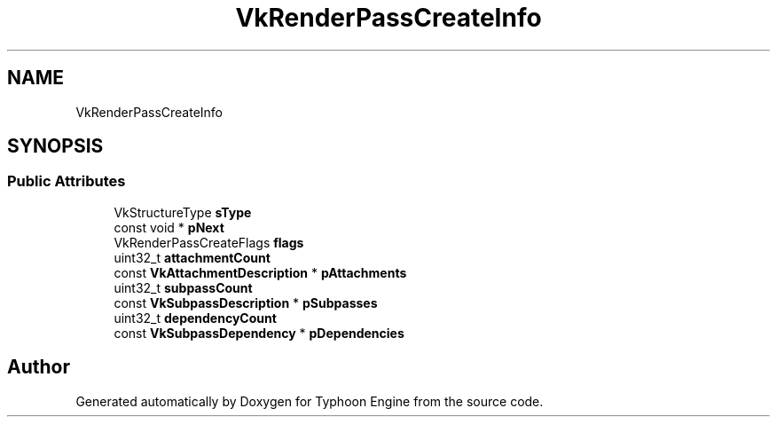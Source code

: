 .TH "VkRenderPassCreateInfo" 3 "Sat Jul 20 2019" "Version 0.1" "Typhoon Engine" \" -*- nroff -*-
.ad l
.nh
.SH NAME
VkRenderPassCreateInfo
.SH SYNOPSIS
.br
.PP
.SS "Public Attributes"

.in +1c
.ti -1c
.RI "VkStructureType \fBsType\fP"
.br
.ti -1c
.RI "const void * \fBpNext\fP"
.br
.ti -1c
.RI "VkRenderPassCreateFlags \fBflags\fP"
.br
.ti -1c
.RI "uint32_t \fBattachmentCount\fP"
.br
.ti -1c
.RI "const \fBVkAttachmentDescription\fP * \fBpAttachments\fP"
.br
.ti -1c
.RI "uint32_t \fBsubpassCount\fP"
.br
.ti -1c
.RI "const \fBVkSubpassDescription\fP * \fBpSubpasses\fP"
.br
.ti -1c
.RI "uint32_t \fBdependencyCount\fP"
.br
.ti -1c
.RI "const \fBVkSubpassDependency\fP * \fBpDependencies\fP"
.br
.in -1c

.SH "Author"
.PP 
Generated automatically by Doxygen for Typhoon Engine from the source code\&.
